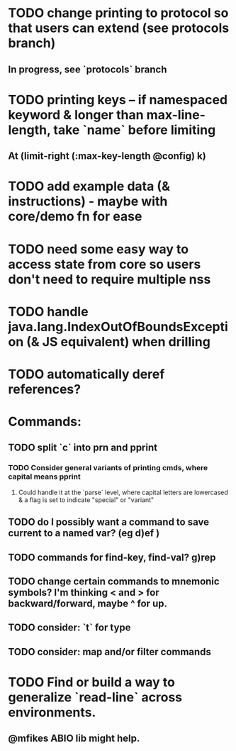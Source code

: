 * TODO change printing to protocol so that users can extend (see protocols branch)
** In progress, see `protocols` branch
* TODO printing keys -- if namespaced keyword & longer than max-line-length, take `name` before limiting
** At (limit-right (:max-key-length @config) k)
* TODO add example data (& instructions) - maybe with core/demo fn for ease
* TODO need some easy way to access state from core so users don't need to require multiple nss
* TODO handle java.lang.IndexOutOfBoundsException (& JS equivalent) when drilling
* TODO automatically deref references?
* Commands:
** TODO split `c` into prn and pprint
*** TODO Consider general variants of printing cmds, where capital means pprint
**** Could handle it at the `parse` level, where capital letters are lowercased & a flag is set to indicate "special" or "variant"
** TODO do I possibly want a command to save current to a named var? (eg d)ef )
** TODO commands for find-key, find-val? g)rep
** TODO change certain commands to mnemonic symbols? I'm thinking < and > for backward/forward, maybe ^ for up.
** TODO consider: `t` for type
** TODO consider: map and/or filter commands
* TODO Find or build a way to generalize `read-line` across environments.
** @mfikes ABIO lib might help.
